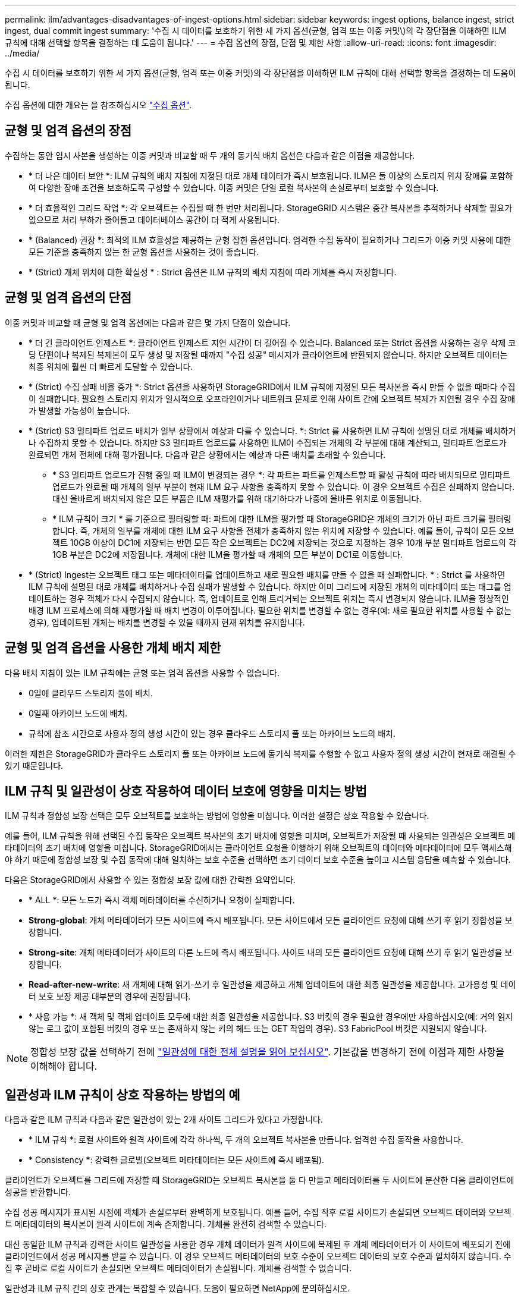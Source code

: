 ---
permalink: ilm/advantages-disadvantages-of-ingest-options.html 
sidebar: sidebar 
keywords: ingest options, balance ingest, strict ingest, dual commit ingest 
summary: '수집 시 데이터를 보호하기 위한 세 가지 옵션(균형, 엄격 또는 이중 커밋\)의 각 장단점을 이해하면 ILM 규칙에 대해 선택할 항목을 결정하는 데 도움이 됩니다.' 
---
= 수집 옵션의 장점, 단점 및 제한 사항
:allow-uri-read: 
:icons: font
:imagesdir: ../media/


[role="lead"]
수집 시 데이터를 보호하기 위한 세 가지 옵션(균형, 엄격 또는 이중 커밋)의 각 장단점을 이해하면 ILM 규칙에 대해 선택할 항목을 결정하는 데 도움이 됩니다.

수집 옵션에 대한 개요는 을 참조하십시오 link:data-protection-options-for-ingest.html["수집 옵션"].



== 균형 및 엄격 옵션의 장점

수집하는 동안 임시 사본을 생성하는 이중 커밋과 비교할 때 두 개의 동기식 배치 옵션은 다음과 같은 이점을 제공합니다.

* * 더 나은 데이터 보안 *: ILM 규칙의 배치 지침에 지정된 대로 개체 데이터가 즉시 보호됩니다. ILM은 둘 이상의 스토리지 위치 장애를 포함하여 다양한 장애 조건을 보호하도록 구성할 수 있습니다. 이중 커밋은 단일 로컬 복사본의 손실로부터 보호할 수 있습니다.
* * 더 효율적인 그리드 작업 *: 각 오브젝트는 수집될 때 한 번만 처리됩니다. StorageGRID 시스템은 중간 복사본을 추적하거나 삭제할 필요가 없으므로 처리 부하가 줄어들고 데이터베이스 공간이 더 적게 사용됩니다.
* * (Balanced) 권장 *: 최적의 ILM 효율성을 제공하는 균형 잡힌 옵션입니다. 엄격한 수집 동작이 필요하거나 그리드가 이중 커밋 사용에 대한 모든 기준을 충족하지 않는 한 균형 옵션을 사용하는 것이 좋습니다.
* * (Strict) 개체 위치에 대한 확실성 * : Strict 옵션은 ILM 규칙의 배치 지침에 따라 개체를 즉시 저장합니다.




== 균형 및 엄격 옵션의 단점

이중 커밋과 비교할 때 균형 및 엄격 옵션에는 다음과 같은 몇 가지 단점이 있습니다.

* * 더 긴 클라이언트 인제스트 *: 클라이언트 인제스트 지연 시간이 더 길어질 수 있습니다. Balanced 또는 Strict 옵션을 사용하는 경우 삭제 코딩 단편이나 복제된 복제본이 모두 생성 및 저장될 때까지 "수집 성공" 메시지가 클라이언트에 반환되지 않습니다. 하지만 오브젝트 데이터는 최종 위치에 훨씬 더 빠르게 도달할 수 있습니다.
* * (Strict) 수집 실패 비율 증가 *: Strict 옵션을 사용하면 StorageGRID에서 ILM 규칙에 지정된 모든 복사본을 즉시 만들 수 없을 때마다 수집이 실패합니다. 필요한 스토리지 위치가 일시적으로 오프라인이거나 네트워크 문제로 인해 사이트 간에 오브젝트 복제가 지연될 경우 수집 장애가 발생할 가능성이 높습니다.
* * (Strict) S3 멀티파트 업로드 배치가 일부 상황에서 예상과 다를 수 있습니다. *: Strict 를 사용하면 ILM 규칙에 설명된 대로 개체를 배치하거나 수집하지 못할 수 있습니다. 하지만 S3 멀티파트 업로드를 사용하면 ILM이 수집되는 개체의 각 부분에 대해 계산되고, 멀티파트 업로드가 완료되면 개체 전체에 대해 평가됩니다. 다음과 같은 상황에서는 예상과 다른 배치를 초래할 수 있습니다.
+
** * S3 멀티파트 업로드가 진행 중일 때 ILM이 변경되는 경우 *: 각 파트는 파트를 인제스트할 때 활성 규칙에 따라 배치되므로 멀티파트 업로드가 완료될 때 개체의 일부 부분이 현재 ILM 요구 사항을 충족하지 못할 수 있습니다. 이 경우 오브젝트 수집은 실패하지 않습니다. 대신 올바르게 배치되지 않은 모든 부품은 ILM 재평가를 위해 대기하다가 나중에 올바른 위치로 이동됩니다.
** * ILM 규칙이 크기 * 를 기준으로 필터링할 때: 파트에 대한 ILM을 평가할 때 StorageGRID은 개체의 크기가 아닌 파트 크기를 필터링합니다. 즉, 개체의 일부를 개체에 대한 ILM 요구 사항을 전체가 충족하지 않는 위치에 저장할 수 있습니다. 예를 들어, 규칙이 모든 오브젝트 10GB 이상이 DC1에 저장되는 반면 모든 작은 오브젝트는 DC2에 저장되는 것으로 지정하는 경우 10개 부분 멀티파트 업로드의 각 1GB 부분은 DC2에 저장됩니다. 개체에 대한 ILM을 평가할 때 개체의 모든 부분이 DC1로 이동합니다.


* * (Strict) Ingest는 오브젝트 태그 또는 메타데이터를 업데이트하고 새로 필요한 배치를 만들 수 없을 때 실패합니다. * : Strict 를 사용하면 ILM 규칙에 설명된 대로 개체를 배치하거나 수집 실패가 발생할 수 있습니다. 하지만 이미 그리드에 저장된 개체의 메타데이터 또는 태그를 업데이트하는 경우 객체가 다시 수집되지 않습니다. 즉, 업데이트로 인해 트리거되는 오브젝트 위치는 즉시 변경되지 않습니다. ILM을 정상적인 배경 ILM 프로세스에 의해 재평가할 때 배치 변경이 이루어집니다. 필요한 위치를 변경할 수 없는 경우(예: 새로 필요한 위치를 사용할 수 없는 경우), 업데이트된 개체는 배치를 변경할 수 있을 때까지 현재 위치를 유지합니다.




== 균형 및 엄격 옵션을 사용한 개체 배치 제한

다음 배치 지침이 있는 ILM 규칙에는 균형 또는 엄격 옵션을 사용할 수 없습니다.

* 0일에 클라우드 스토리지 풀에 배치.
* 0일째 아카이브 노드에 배치.
* 규칙에 참조 시간으로 사용자 정의 생성 시간이 있는 경우 클라우드 스토리지 풀 또는 아카이브 노드의 배치.


이러한 제한은 StorageGRID가 클라우드 스토리지 풀 또는 아카이브 노드에 동기식 복제를 수행할 수 없고 사용자 정의 생성 시간이 현재로 해결될 수 있기 때문입니다.



== ILM 규칙 및 일관성이 상호 작용하여 데이터 보호에 영향을 미치는 방법

ILM 규칙과 정합성 보장 선택은 모두 오브젝트를 보호하는 방법에 영향을 미칩니다. 이러한 설정은 상호 작용할 수 있습니다.

예를 들어, ILM 규칙을 위해 선택된 수집 동작은 오브젝트 복사본의 초기 배치에 영향을 미치며, 오브젝트가 저장될 때 사용되는 일관성은 오브젝트 메타데이터의 초기 배치에 영향을 미칩니다. StorageGRID에서는 클라이언트 요청을 이행하기 위해 오브젝트의 데이터와 메타데이터에 모두 액세스해야 하기 때문에 정합성 보장 및 수집 동작에 대해 일치하는 보호 수준을 선택하면 초기 데이터 보호 수준을 높이고 시스템 응답을 예측할 수 있습니다.

다음은 StorageGRID에서 사용할 수 있는 정합성 보장 값에 대한 간략한 요약입니다.

* * ALL *: 모든 노드가 즉시 객체 메타데이터를 수신하거나 요청이 실패합니다.
* *Strong-global*: 개체 메타데이터가 모든 사이트에 즉시 배포됩니다. 모든 사이트에서 모든 클라이언트 요청에 대해 쓰기 후 읽기 정합성을 보장합니다.
* *Strong-site*: 개체 메타데이터가 사이트의 다른 노드에 즉시 배포됩니다. 사이트 내의 모든 클라이언트 요청에 대해 쓰기 후 읽기 일관성을 보장합니다.
* *Read-after-new-write*: 새 개체에 대해 읽기-쓰기 후 일관성을 제공하고 개체 업데이트에 대한 최종 일관성을 제공합니다. 고가용성 및 데이터 보호 보장 제공 대부분의 경우에 권장됩니다.
* * 사용 가능 *: 새 객체 및 객체 업데이트 모두에 대한 최종 일관성을 제공합니다. S3 버킷의 경우 필요한 경우에만 사용하십시오(예: 거의 읽지 않는 로그 값이 포함된 버킷의 경우 또는 존재하지 않는 키의 헤드 또는 GET 작업의 경우). S3 FabricPool 버킷은 지원되지 않습니다.



NOTE: 정합성 보장 값을 선택하기 전에 link:../s3/consistency-controls.html["일관성에 대한 전체 설명을 읽어 보십시오"]. 기본값을 변경하기 전에 이점과 제한 사항을 이해해야 합니다.



== 일관성과 ILM 규칙이 상호 작용하는 방법의 예

다음과 같은 ILM 규칙과 다음과 같은 일관성이 있는 2개 사이트 그리드가 있다고 가정합니다.

* * ILM 규칙 *: 로컬 사이트와 원격 사이트에 각각 하나씩, 두 개의 오브젝트 복사본을 만듭니다. 엄격한 수집 동작을 사용합니다.
* * Consistency *: 강력한 글로벌(오브젝트 메타데이터는 모든 사이트에 즉시 배포됨).


클라이언트가 오브젝트를 그리드에 저장할 때 StorageGRID는 오브젝트 복사본을 둘 다 만들고 메타데이터를 두 사이트에 분산한 다음 클라이언트에 성공을 반환합니다.

수집 성공 메시지가 표시된 시점에 객체가 손실로부터 완벽하게 보호됩니다. 예를 들어, 수집 직후 로컬 사이트가 손실되면 오브젝트 데이터와 오브젝트 메타데이터의 복사본이 원격 사이트에 계속 존재합니다. 개체를 완전히 검색할 수 있습니다.

대신 동일한 ILM 규칙과 강력한 사이트 일관성을 사용한 경우 개체 데이터가 원격 사이트에 복제된 후 개체 메타데이터가 이 사이트에 배포되기 전에 클라이언트에서 성공 메시지를 받을 수 있습니다. 이 경우 오브젝트 메타데이터의 보호 수준이 오브젝트 데이터의 보호 수준과 일치하지 않습니다. 수집 후 곧바로 로컬 사이트가 손실되면 오브젝트 메타데이터가 손실됩니다. 개체를 검색할 수 없습니다.

일관성과 ILM 규칙 간의 상호 관계는 복잡할 수 있습니다. 도움이 필요하면 NetApp에 문의하십시오.

.관련 정보
* link:example-5-ilm-rules-and-policy-for-strict-ingest-behavior.html["예 5: 엄격한 수집 동작을 위한 ILM 규칙 및 정책"]

